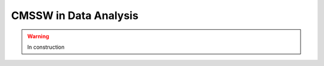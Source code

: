.. _cmssw-cmsswdataanalysis:

=======================================
CMSSW in Data Analysis
=======================================

.. warning:: In construction